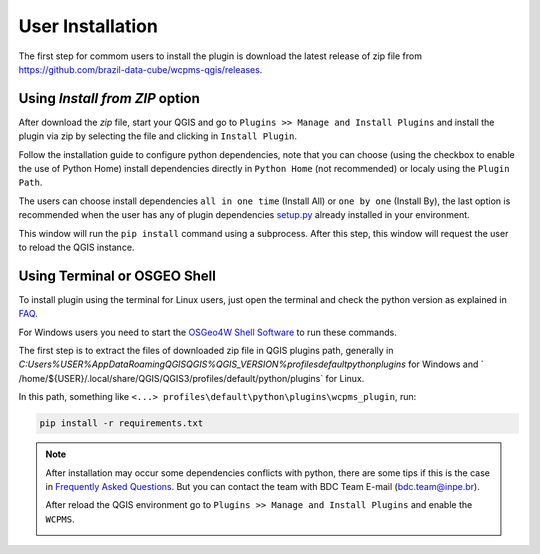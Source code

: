 ..
    This file is part of Python QGIS Plugin for WCPMS.
    Copyright (C) 2024 INPE.

    This program is free software: you can redistribute it and/or modify
    it under the terms of the GNU General Public License as published by
    the Free Software Foundation, either version 3 of the License, or
    (at your option) any later version.

    This program is distributed in the hope that it will be useful,
    but WITHOUT ANY WARRANTY; without even the implied warranty of
    MERCHANTABILITY or FITNESS FOR A PARTICULAR PURPOSE. See the
    GNU General Public License for more details.

    You should have received a copy of the GNU General Public License
    along with this program. If not, see <https://www.gnu.org/licenses/gpl-3.0.html>.


=================
User Installation
=================

The first step for commom users to install the plugin is download the latest release of zip file from `https://github.com/brazil-data-cube/wcpms-qgis/releases <https://github.com/brazil-data-cube/wcpms-qgis/releases>`_.

Using `Install from ZIP` option
-------------------------------

After download the `zip` file, start your QGIS and go to ``Plugins >> Manage and Install Plugins`` and install the plugin via zip by selecting the file and clicking in ``Install Plugin``.

.. image:: ./assets/screenshots/install_zip.png
    :width: 100%
    :alt: Install from zip


Follow the installation guide to configure python dependencies, note that you can choose (using the checkbox to enable the use of Python Home) install dependencies directly in ``Python Home`` (not recommended) or localy using the ``Plugin Path``.

.. image:: ./assets/screenshots/install_steps.png
    :width: 70%
    :align: center
    :alt: Installation Steps


The users can choose install dependencies ``all in one time`` (Install All) or ``one by one`` (Install By), the last option is recommended when the user has any of plugin dependencies `setup.py <https://github.com/brazil-data-cube/wcpms-qgis/blob/8767a8ae6e29ad5c115ac8f8d66b7034f857c6c3/setup.py#L60>`_ already installed in your environment.

This window will run the ``pip install`` command using a subprocess. After this step, this window will request the user to reload the QGIS instance.

Using Terminal or OSGEO Shell
-----------------------------

To install plugin using the terminal for Linux users, just open the terminal and check the python version as explained in `FAQ <./faq.html>`_.

For Windows users you need to start the `OSGeo4W Shell Software <https://www.osgeo.org/projects/osgeo4w/>`_ to run these commands.

The first step is to extract the files of downloaded zip file in QGIS plugins path, generally in `C:\Users\%USER%\AppData\Roaming\QGIS\QGIS%QGIS_VERSION%\profiles\default\python\plugins` for Windows and ` /home/${USER}/.local/share/QGIS/QGIS3/profiles/default/python/plugins` for Linux.

In this path, something like ``<...> profiles\default\python\plugins\wcpms_plugin``, run:

.. code-block:: python

    pip install -r requirements.txt


.. note::

    After installation may occur some dependencies conflicts with python, there are some tips if this is the case in `Frequently Asked Questions <./faq.html>`_. But you can contact the team with BDC Team E-mail (`bdc.team@inpe.br <mailto:bdc.team@inpe.br>`_).

    After reload the QGIS environment go to ``Plugins >> Manage and Install Plugins`` and enable the ``WCPMS``.

    .. image:: ./assets/screenshots/enable_plugin.png
        :width: 100%
        :alt: Enable Plugin

